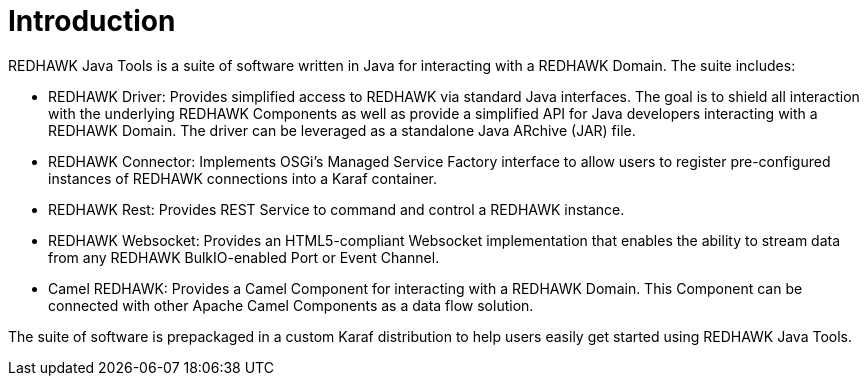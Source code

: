 = Introduction 

REDHAWK Java Tools is a suite of software written in Java for interacting with a REDHAWK Domain. The suite includes:

* REDHAWK Driver: Provides simplified access to REDHAWK via standard Java interfaces. The goal is to shield all interaction with the underlying REDHAWK Components as well as provide a simplified API for Java developers interacting with a REDHAWK Domain. The driver can be leveraged as a standalone Java ARchive (JAR) file.  
* REDHAWK Connector: Implements OSGi's Managed Service Factory interface to allow users to register pre-configured instances of REDHAWK connections into a Karaf container. 
* REDHAWK Rest: Provides REST Service to command and control a REDHAWK instance.
* REDHAWK Websocket: Provides an HTML5-compliant Websocket implementation that enables the ability to stream data from any REDHAWK BulkIO-enabled Port or Event Channel. 
* Camel REDHAWK: Provides a Camel Component for interacting with a REDHAWK Domain. This Component can be connected with other Apache Camel Components as a data flow solution.

The suite of software is prepackaged in a custom Karaf distribution to help users easily get started using REDHAWK Java Tools. 




